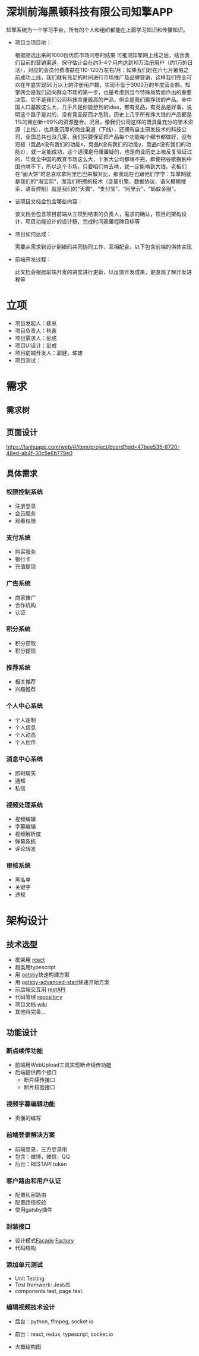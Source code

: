 #+STARTUP showeverything
#+AUTHOR guojian
#+DATE <2020-03-25 Wed>

* 深圳前海黑顿科技有限公司知擎APP

  知擎系统为一个学习平台，所有的个人和组织都能在上面学习知识和传播知识。

  - 项目立项目地：

    根据筛选出来的1000份优质市场问卷的结果 可推测知擎网上线之后，结合我们目前的营销渠道，保守估计会在约3-4个月内达到10万注册用户（约1万的日活），对应的会员付费收益在110-120万左右/月；如果我们赶在六七月暑假之前成功上线，我们就有充足的时间进行市场推广及品牌营销，这样我们完全可以在年底实现50万以上的注册用户数，实现不低于3000万的年度营业额。知擎网会是我们迈向群众市场的第一步，也是考虑到当今特殊局势而作出的重要决策。它不是我们公司科技含量最高的产品，但会是我们最挣钱的产品。全中国人口基数这么大，几乎凡是你能想到的idea，都有竞品，有竞品是好事，说明这个路子是对的，没有竞品反而才危险，历史上几乎所有挣大钱的产品都是1%的微创新+99%的资源整合。况且，像我们公司这样的既具备充分的学术资源（上线），也具备沉厚的商业渠道（下线），还拥有自主研发技术的科技公司，全国总共也没几家，我们只要保证把产品每个功能每个细节都做好，没有短板（竞品a没有我们的功能x，竞品b没有我们的功能y，竞品c没有我们的功能z），就一定能成功，这个道理是毋庸置疑的，也是商业历史上被反复验证过的，毕竟全中国的教育市场这么大，十家大公司都啃不完，即使把谷歌搬到中国也啃不下，所以这个市场，只要咱们肯去啃，就一定能啃到大钱。老板们在“画大饼”时总喜欢拿阿里巴巴来做对比，那我现在也跟他们学学：知擎网就是我们的“淘宝网”，而我们积攒的技术（变量引擎、数据协议、语义模糊搜索、语音控制）就是我们的“天猫”、“支付宝”、“阿里云”、“蚂蚁金服”。

  - 该项目文档会包含哪些内容：

    该文档会包含项目前端从立项到结束的负责人，需求的确认，项目的架构设计，项目功能设计的设计稿，完成时间表里程碑目标等

  - 项目如何达成：

    需要从需求到设计到编码共同协同工作，互相配合，以下包含前端的俱体实现

  - 前端开发过程：

    此文档会根据前端开发的进度进行更新，以反馈开发成果，更直观了解开发进程等

* 立项

  - 项目发起人：裴总
  - 项目负责人：秋鑫
  - 项目需求人：彭成
  - 项目UI设计：彭成
  - 项目前端开发人：郭健，炼雄
  - 项目测试：

* 需求

** 需求树
   #+ATTR_ORG: :width 200/250/300/400/500/600
   #+ATTR_MD: :width 200/250/300/400/500/600
   [[file:./k-engine.png]]

** 页面设计
   [[https://lanhuapp.com/web/#/item/project/board?pid=47bee535-8720-48ed-ab4f-30c5e6b779e0]]

** 具体需求

*** 权限控制系统
    - 注册登录
    - 会员服务
    - 观看权限
*** 支付系统
    - 购买服务
    - 银行卡
    - 充值提现
*** 广告系统
    - 商家推广
    - 合作机构
    - 认证
*** 积分系统
    - 积分获取
    - 积分提现
*** 推荐系统
    - 相关推荐
    - 兴趣推荐
*** 个人中心系统
    - 个人定制
    - 个人信息
    - 个人动态
    - 个人创作
*** 消息中心系统
    - 即时聊天
    - 通知
    - 私信
*** 视频处理系统
   - 视频编辑
   - 字募编辑
   - 视频解析度
   - 弹募系统
   - 评论转发
*** 审核系统
    - 黑名单
    - 关键字
    - 违规

* 架构设计

** 技术选型

   - 框架用 [[https://reactjs.org/][react]]
   - 超类用typescript
   - 用 [[https://www.gatsbyjs.org/][gatsby]]快速构建方案
   - 用 [[https://www.gatsbyjs.org/starters/Vagr9K/gatsby-advanced-starter/][gatsby-advanced-start]]快速开始方案
   - 前后端交互用 [[https://restfulapi.net/][restAPI]]
   - 代码管理 [[http://120.24.171.174:10080/haetek/video_front_end][repository]]
   - 项目文档 [[http://120.24.171.174:10080/haetek/video_front_end/wikis/home][wiki]]
   - 其他待完善...

** 功能设计

*** 断点续传功能
    DEADLINE: <2020-03-24 Tue>
    - 前端用WebUpload工具实现断点续传功能
    - 后端提供两个接口
      - 断片续传接口
      - 断片校验接口

*** 视频字募编辑功能
    - 页面的编写

*** 前端登录解决方案
    - 前端登录，三方登录用
    - 包含：微博，微信，QQ
    - 后台：RESTAPI token

*** 客户路由和用户认证
    - 配置私密路由
    - 配置路径校验
    - 使用gatsby插件

*** 封装接口
    - 设计模式[[https://addyosmani.com/resources/essentialjsdesignpatterns/book/#facadepatternjavascript][Facade]] [[https://addyosmani.com/resources/essentialjsdesignpatterns/book/#factorypatternjavascript][Factory]]
    - 代码结构

*** 添加单元测试
    - Unit Testing
    - Test framwork: JestJS
    - components test, page test.

*** 编辑视频技术设计
    - 后台：python, ffmpeg, socket.io
    - 前台：react, redux, typescript, socket.io
    - 大概结构图
      #+ATTR_ORG: :width 200/250/300/400/500/600
      #+ATTR_MD: :width 200/250/300/400/500/600
      [[file:./videoeditedesign.png]]

